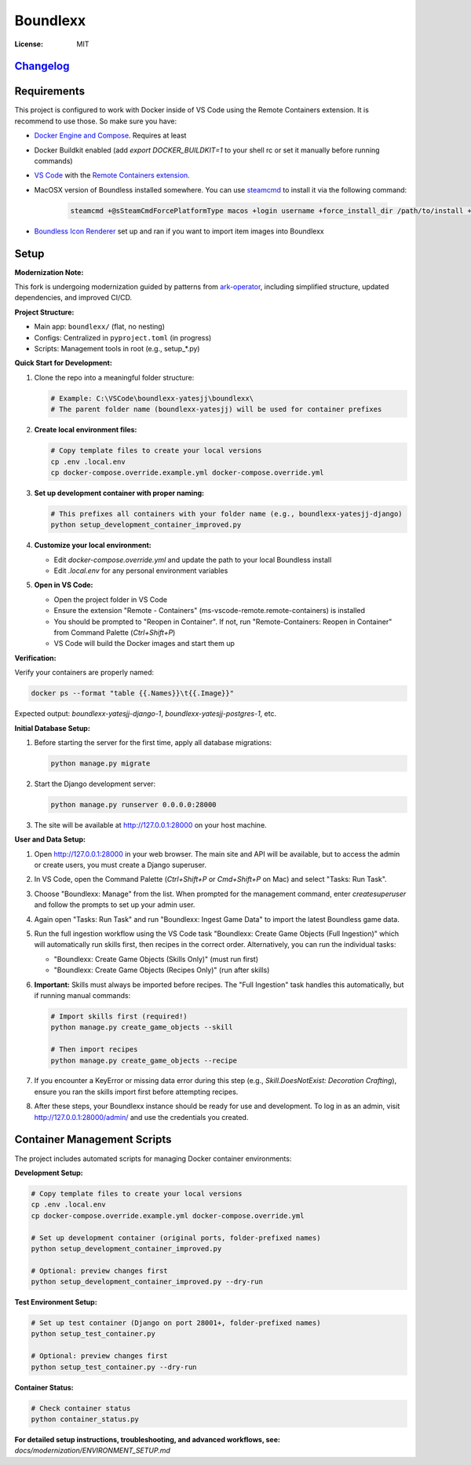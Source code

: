 Boundlexx
=========

.. image:: https://img.shields.io/badge/built%20with-Cookiecutter%20Django-ff69b4.svg
     :target: https://github.com/pydanny/cookiecutter-django/
     :alt: Built with Cookiecutter Django
.. image:: https://img.shields.io/badge/code%20style-ruff-000000.svg
     :target: https://github.com/astral-sh/ruff
     :alt: Ruff code style
.. image:: https://img.shields.io/badge/type%20checker-mypy-000000.svg
     :target: https://mypy-lang.org/
     :alt: mypy type checker


:License: MIT

`Changelog <CHANGELOG.rst>`_
----------------------------

Requirements
------------

This project is configured to work with Docker inside of VS Code using the
Remote Containers extension. It is recommend to use those. So make sure you have:

* `Docker Engine and Compose`_. Requires at least
* Docker Buildkit enabled (add `export DOCKER_BUILDKIT=1` to your shell rc or set it manually before running commands)
* `VS Code`_ with the `Remote Containers extension`_.
* MacOSX version of Boundless installed somewhere. You can use `steamcmd`_ to install it via the following command:

   .. code-block:: bash

      steamcmd +@sSteamCmdForcePlatformType macos +login username +force_install_dir /path/to/install +app_update 324510 -beta testing validate +quit

* `Boundless Icon Renderer`_ set up and ran if you want to import item images into Boundlexx

.. _Docker Engine and Compose: https://docs.docker.com/get-docker/
.. _VS Code: https://code.visualstudio.com/
.. _Remote Containers extension: https://marketplace.visualstudio.com/items?itemName=ms-vscode-remote.remote-containers
.. _steamcmd: https://developer.valvesoftware.com/wiki/SteamCMD
.. _Boundless Icon Renderer: https://forum.playboundless.com/t/icon-renderer/55879

Setup
-----

**Modernization Note:**

This fork is undergoing modernization guided by patterns from `ark-operator <https://github.com/AngellusMortis/ark-operator>`_, including simplified structure, updated dependencies, and improved CI/CD.

**Project Structure:**

- Main app: ``boundlexx/`` (flat, no nesting)
- Configs: Centralized in ``pyproject.toml`` (in progress)
- Scripts: Management tools in root (e.g., setup_*.py)

**Quick Start for Development:**

#. Clone the repo into a meaningful folder structure:

   .. code-block:: bash

      # Example: C:\VSCode\boundlexx-yatesjj\boundlexx\
      # The parent folder name (boundlexx-yatesjj) will be used for container prefixes

#. **Create local environment files:**

   .. code-block:: bash

      # Copy template files to create your local versions
      cp .env .local.env
      cp docker-compose.override.example.yml docker-compose.override.yml

#. **Set up development container with proper naming:**

   .. code-block:: bash

      # This prefixes all containers with your folder name (e.g., boundlexx-yatesjj-django)
      python setup_development_container_improved.py

#. **Customize your local environment:**

   * Edit `docker-compose.override.yml` and update the path to your local Boundless install
   * Edit `.local.env` for any personal environment variables

#. **Open in VS Code:**

   * Open the project folder in VS Code
   * Ensure the extension "Remote - Containers" (ms-vscode-remote.remote-containers) is installed
   * You should be prompted to "Reopen in Container". If not, run "Remote-Containers: Reopen in Container" from Command Palette (`Ctrl+Shift+P`)
   * VS Code will build the Docker images and start them up

**Verification:**

Verify your containers are properly named:

.. code-block:: bash

   docker ps --format "table {{.Names}}\t{{.Image}}"

Expected output: `boundlexx-yatesjj-django-1`, `boundlexx-yatesjj-postgres-1`, etc.

**Initial Database Setup:**

#. Before starting the server for the first time, apply all database migrations:

   .. code-block:: bash

      python manage.py migrate

#. Start the Django development server:

   .. code-block:: bash

      python manage.py runserver 0.0.0.0:28000

#. The site will be available at http://127.0.0.1:28000 on your host machine.

**User and Data Setup:**

#. Open http://127.0.0.1:28000 in your web browser. The main site and API will be available, but to access the admin or create users, you must create a Django superuser.
#. In VS Code, open the Command Palette (`Ctrl+Shift+P` or `Cmd+Shift+P` on Mac) and select "Tasks: Run Task".
#. Choose "Boundlexx: Manage" from the list. When prompted for the management command, enter `createsuperuser` and follow the prompts to set up your admin user.

#. Again open "Tasks: Run Task" and run "Boundlexx: Ingest Game Data" to import the latest Boundless game data.

#. Run the full ingestion workflow using the VS Code task "Boundlexx: Create Game Objects (Full Ingestion)" which will automatically run skills first, then recipes in the correct order. Alternatively, you can run the individual tasks:

   - "Boundlexx: Create Game Objects (Skills Only)" (must run first)
   - "Boundlexx: Create Game Objects (Recipes Only)" (run after skills)

#. **Important:** Skills must always be imported before recipes. The "Full Ingestion" task handles this automatically, but if running manual commands:

   .. code-block:: bash

      # Import skills first (required!)
      python manage.py create_game_objects --skill

      # Then import recipes
      python manage.py create_game_objects --recipe

#. If you encounter a KeyError or missing data error during this step (e.g., `Skill.DoesNotExist: Decoration Crafting`), ensure you ran the skills import first before attempting recipes.

#. After these steps, your Boundlexx instance should be ready for use and development. To log in as an admin, visit http://127.0.0.1:28000/admin/ and use the credentials you created.

Container Management Scripts
----------------------------

The project includes automated scripts for managing Docker container environments:

**Development Setup:**

.. code-block:: bash

   # Copy template files to create your local versions
   cp .env .local.env
   cp docker-compose.override.example.yml docker-compose.override.yml

   # Set up development container (original ports, folder-prefixed names)
   python setup_development_container_improved.py

   # Optional: preview changes first
   python setup_development_container_improved.py --dry-run

**Test Environment Setup:**

.. code-block:: bash

   # Set up test container (Django on port 28001+, folder-prefixed names)
   python setup_test_container.py

   # Optional: preview changes first
   python setup_test_container.py --dry-run

**Container Status:**

.. code-block:: bash

   # Check container status
   python container_status.py

**For detailed setup instructions, troubleshooting, and advanced workflows, see:**
`docs/modernization/ENVIRONMENT_SETUP.md`
